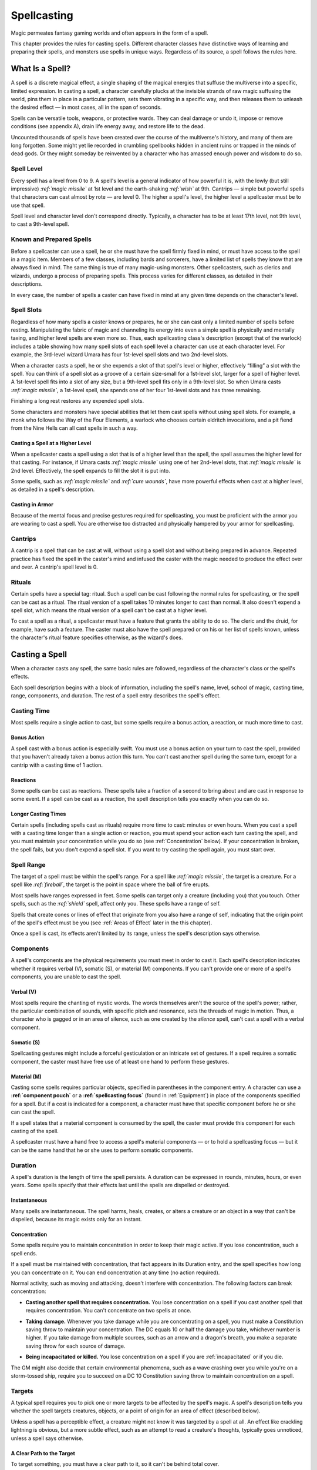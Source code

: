 .. -*- mode: rst; coding: utf-8 -*-

============
Spellcasting
============

.. index:: ! magic, ! spellcasting
   double: spell; casting

Magic permeates fantasy gaming worlds and often appears in the form of a
spell.

This chapter provides the rules for casting spells. Different character
classes have distinctive ways of learning and preparing their spells,
and monsters use spells in unique ways. Regardless of its source, a
spell follows the rules here.


What Is a Spell?
================

.. index:: ! spell

A spell is a discrete magical effect, a single shaping of the magical
energies that suffuse the multiverse into a specific, limited
expression. In casting a spell, a character carefully plucks at the
invisible strands of raw magic suffusing the world, pins them in place
in a particular pattern, sets them vibrating in a specific way, and then
releases them to unleash the desired effect — in most cases, all in the
span of seconds.

Spells can be versatile tools, weapons, or protective wards. They can
deal damage or undo it, impose or remove conditions (see appendix A),
drain life energy away, and restore life to the dead.

Uncounted thousands of spells have been created over the course of the
multiverse's history, and many of them are long forgotten. Some might
yet lie recorded in crumbling spellbooks hidden in ancient ruins or
trapped in the minds of dead gods. Or they might someday be reinvented
by a character who has amassed enough power and wisdom to do so.


Spell Level
-----------

.. index::
   double: spell; level

Every spell has a level from 0 to 9. A spell's level is a general
indicator of how powerful it is, with the lowly (but still impressive)
*:ref:`magic missile`* at 1st level and the earth-shaking *:ref:`wish`* at 9th.
Cantrips — simple but powerful spells that characters can cast almost by
rote — are level 0. The higher a spell's level, the higher level a
spellcaster must be to use that spell.

Spell level and character level don't correspond directly. Typically, a
character has to be at least 17th level, not 9th level, to cast a
9th-level spell.


Known and Prepared Spells
-------------------------

.. index::
   double: known; spell
   double: prepared; spell

Before a spellcaster can use a spell, he or she must have the spell
firmly fixed in mind, or must have access to the spell in a magic item.
Members of a few classes, including bards and sorcerers, have a limited
list of spells they know that are always fixed in mind. The same thing
is true of many magic-using monsters. Other spellcasters, such as
clerics and wizards, undergo a process of preparing spells. This process
varies for different classes, as detailed in their descriptions.

In every case, the number of spells a caster can have fixed in mind at
any given time depends on the character's level.


Spell Slots
-----------

.. index:: ! slot
   double: spell; slot

Regardless of how many spells a caster knows or prepares, he or she can
cast only a limited number of spells before resting. Manipulating the
fabric of magic and channeling its energy into even a simple spell is
physically and mentally taxing, and higher level spells are even more
so. Thus, each spellcasting class's description (except that of the
warlock) includes a table showing how many spell slots of each spell
level a character can use at each character level. For example, the
3rd-level wizard Umara has four 1st-level spell slots and two 2nd-level
slots.

When a character casts a spell, he or she expends a slot of that spell's
level or higher, effectively “filling” a slot with the spell. You can
think of a spell slot as a groove of a certain size-small for a
1st-level slot, larger for a spell of higher level. A 1st-level spell
fits into a slot of any size, but a 9th-level spell fits only in a
9th-level slot. So when Umara casts *:ref:`magic missile`*, a 1st-level spell,
she spends one of her four 1st-level slots and has three remaining.

.. index::
   triple: long; rest; spell slots

Finishing a long rest restores any expended spell slots.

Some characters and monsters have special abilities that let them cast
spells without using spell slots. For example, a monk who follows the
Way of the Four Elements, a warlock who chooses certain eldritch
invocations, and a pit fiend from the Nine Hells can all cast spells in
such a way.


Casting a Spell at a Higher Level
~~~~~~~~~~~~~~~~~~~~~~~~~~~~~~~~~

.. index:: ! overcasting
   triple: spell; casting; over level

When a spellcaster casts a spell using a slot that is of a higher level
than the spell, the spell assumes the higher level for that casting. For
instance, if Umara casts *:ref:`magic missile`* using one of her 2nd-level
slots, that *:ref:`magic missile`* is 2nd level. Effectively, the spell expands
to fill the slot it is put into.

Some spells, such as *:ref:`magic missile`* and *:ref:`cure wounds`*, have more
powerful effects when cast at a higher level, as detailed in a spell's
description.


Casting in Armor
~~~~~~~~~~~~~~~~

.. index::
   triple: spell; casting; in armor
   triple: armor; proficiency; spellcasting

Because of the mental focus and precise gestures required for
spellcasting, you must be proficient with the armor you are wearing to
cast a spell. You are otherwise too distracted and physically hampered
by your armor for spellcasting.


Cantrips
--------

.. index:: ! cantrip

A cantrip is a spell that can be cast at will, without using a spell
slot and without being prepared in advance. Repeated practice has fixed
the spell in the caster's mind and infused the caster with the magic
needed to produce the effect over and over. A cantrip's spell level is
0.


Rituals
-------

.. index:: ! ritual
   triple: spell; casting; ritual

Certain spells have a special tag: ritual. Such a spell can be cast
following the normal rules for spellcasting, or the spell can be cast as
a ritual. The ritual version of a spell takes 10 minutes longer to cast
than normal. It also doesn't expend a spell slot, which means the ritual
version of a spell can't be cast at a higher level.

.. index::
   triple: ritual; class; feature

To cast a spell as a ritual, a spellcaster must have a feature that
grants the ability to do so. The cleric and the druid, for example, have
such a feature. The caster must also have the spell prepared or on his
or her list of spells known, unless the character's ritual feature
specifies otherwise, as the wizard's does.


Casting a Spell
===============

.. index::
   triple: spell; casting; rules

When a character casts any spell, the same basic rules are followed,
regardless of the character's class or the spell's effects.

Each spell description begins with a block of information, including the
spell's name, level, school of magic, casting time, range, components,
and duration. The rest of a spell entry describes the spell's effect.

Casting Time
------------

.. index::
   triple: spell; casting; time

Most spells require a single action to cast, but some spells require a
bonus action, a reaction, or much more time to cast.

Bonus Action
~~~~~~~~~~~~

.. index::
   triple: spell; casting; bonus

A spell cast with a bonus action is especially swift. You must use a
bonus action on your turn to cast the spell, provided that you haven't
already taken a bonus action this turn. You can't cast another spell
during the same turn, except for a cantrip with a casting time of 1
action.

Reactions
~~~~~~~~~

.. index::
   triple: spell; casting; reaction

Some spells can be cast as reactions. These spells take a fraction of a
second to bring about and are cast in response to some event. If a spell
can be cast as a reaction, the spell description tells you exactly when
you can do so.

Longer Casting Times
~~~~~~~~~~~~~~~~~~~~

.. index::
   triple: spell; casting; time

Certain spells (including spells cast as rituals) require more time to
cast: minutes or even hours. When you cast a spell with a casting time
longer than a single action or reaction, you must spend your action each
turn casting the spell, and you must maintain your concentration while
you do so (see :ref:`Concentration` below). If your concentration is broken,
the spell fails, but you don't expend a spell slot. If you want to try
casting the spell again, you must start over.

Spell Range
-----------

.. index::
   double: spell; range

The target of a spell must be within the spell's range. For a spell like
*:ref:`magic missile`*, the target is a creature. For a spell like *:ref:`fireball`*,
the target is the point in space where the ball of fire erupts.

.. index::
   triple: spell; range; self

Most spells have ranges expressed in feet. Some spells can target only a
creature (including you) that you touch. Other spells, such as the
*:ref:`shield`* spell, affect only you. These spells have a range of self.

.. index::
   triple: spell; range; area

Spells that create cones or lines of effect that originate from you also
have a range of self, indicating that the origin point of the spell's
effect must be you (see :ref:`Areas of Effect` later in the this chapter).

Once a spell is cast, its effects aren't limited by its range, unless
the spell's description says otherwise.

Components
----------

.. index::
   triple: spell; casting; components

A spell's components are the physical requirements you must meet in
order to cast it. Each spell's description indicates whether it requires
verbal (V), somatic (S), or material (M) components. If you can't
provide one or more of a spell's components, you are unable to cast the
spell.

Verbal (V)
~~~~~~~~~~

.. index:: ! verbal
   triple: spell; verbal; components

Most spells require the chanting of mystic words. The words themselves
aren't the source of the spell's power; rather, the particular
combination of sounds, with specific pitch and resonance, sets the
threads of magic in motion. Thus, a character who is gagged or in an
area of silence, such as one created by the *silence* spell, can't cast
a spell with a verbal component.

Somatic (S)
~~~~~~~~~~~

.. index:: ! somatic
   triple: spell; somatic; components

Spellcasting gestures might include a forceful gesticulation or an
intricate set of gestures. If a spell requires a somatic component, the
caster must have free use of at least one hand to perform these
gestures.

Material (M)
~~~~~~~~~~~~

.. index:: ! material
   triple: spell; material; components

Casting some spells requires particular objects, specified in
parentheses in the component entry. A character can use a **:ref:`component
pouch`** or a **:ref:`spellcasting focus`** (found in :ref:`Equipment`) in place of
the components specified for a spell. But if a cost is indicated for a
component, a character must have that specific component before he or
she can cast the spell.

If a spell states that a material component is consumed by the spell,
the caster must provide this component for each casting of the spell.

A spellcaster must have a hand free to access a spell's material
components — or to hold a spellcasting focus — but it can be the same hand
that he or she uses to perform somatic components.

Duration
--------

.. index:: ! duration
   double: spell; duration

A spell's duration is the length of time the spell persists. A duration
can be expressed in rounds, minutes, hours, or even years. Some spells
specify that their effects last until the spells are dispelled or
destroyed.

Instantaneous
~~~~~~~~~~~~~

.. index::
   triple: spell; duration; instantaneous

Many spells are instantaneous. The spell harms, heals, creates, or
alters a creature or an object in a way that can't be dispelled, because
its magic exists only for an instant.

.. _Concentration:

Concentration
~~~~~~~~~~~~~

.. index:: ! concentration
   triple: spell; casting; concentration

Some spells require you to maintain concentration in order to keep their
magic active. If you lose concentration, such a spell ends.

If a spell must be maintained with concentration, that fact appears in
its Duration entry, and the spell specifies how long you can concentrate
on it. You can end concentration at any time (no action required).

Normal activity, such as moving and attacking, doesn't interfere with
concentration. The following factors can break concentration:

-  **Casting another spell that requires concentration.** You lose
   concentration on a spell if you cast another spell that requires
   concentration. You can't concentrate on two spells at once.

.. index::
   double: damage; concentration

-  **Taking damage.** Whenever you take damage while you are
   concentrating on a spell, you must make a Constitution saving throw
   to maintain your concentration. The DC equals 10 or half the damage
   you take, whichever number is higher. If you take damage from
   multiple sources, such as an arrow and a dragon's breath, you make a
   separate saving throw for each source of damage.

.. index::
   double: incapacitated; concentration
   double: death; concentration

-  **Being incapacitated or killed.** You lose concentration on a spell
   if you are :ref:`incapacitated` or if you die.

The GM might also decide that certain environmental phenomena, such as a
wave crashing over you while you're on a storm-tossed ship, require you
to succeed on a DC 10 Constitution saving throw to maintain
concentration on a spell.

Targets
-------

.. index::
   triple: spell; casting; target

A typical spell requires you to pick one or more targets to be affected
by the spell's magic. A spell's description tells you whether the spell
targets creatures, objects, or a point of origin for an area of effect
(described below).

Unless a spell has a perceptible effect, a creature might not know it
was targeted by a spell at all. An effect like crackling lightning is
obvious, but a more subtle effect, such as an attempt to read a
creature's thoughts, typically goes unnoticed, unless a spell says
otherwise.

A Clear Path to the Target
~~~~~~~~~~~~~~~~~~~~~~~~~~

.. index::
   triple: spell; casting; cover

To target something, you must have a clear path to it, so it can't be
behind total cover.

If you place an area of effect at a point that you can't see and an
obstruction, such as a wall, is between you and that point, the point of
origin comes into being on the near side of that obstruction.

Targeting Yourself
~~~~~~~~~~~~~~~~~~

.. index::
   triple: spell; target; self

If a spell targets a creature of your choice, you can choose yourself,
unless the creature must be hostile or specifically a creature other
than you. If you are in the area of effect of a spell you cast, you can
target yourself.

.. _Areas of Effect:

Areas of Effect
---------------

.. index:: ! area of effect, ! AoE

Spells such as *:ref:`burning hands`* and *:ref:`cone of cold`* cover an area,
allowing them to affect multiple creatures at once.

.. index::
   triple: spell; casting; point of origin

A spell's description specifies its area of effect, which typically has
one of five different shapes: cone, cube, cylinder, line, or sphere.
Every area of effect has a **point of origin**, a location from which
the spell's energy erupts. The rules for each shape specify how you
position its point of origin. Typically, a point of origin is a point in
space, but some spells have an area whose origin is a creature or an
object.

A spell's effect expands in straight lines from the point of origin. If
no unblocked straight line extends from the point of origin to a
location within the area of effect, that location isn't included in the
spell's area. To block one of these imaginary lines, an obstruction must
provide total cover.

Cone
~~~~

.. index::
   triple: cone; spell; area

A cone extends in a direction you choose from its point of origin. A
cone's width at a given point along its length is equal to that point's
distance from the point of origin. A cone's area of effect specifies its
maximum length.

A cone's point of origin is not included in the cone's area of effect,
unless you decide otherwise.

Cube
~~~~

.. index::
   triple: cube; spell; area

You select a cube's point of origin, which lies anywhere on a face of
the cubic effect. The cube's size is expressed as the length of each
side.

A cube's point of origin is not included in the cube's area of effect,
unless you decide otherwise.

Cylinder
~~~~~~~~

.. index::
   triple: cylinder; spell; area

A cylinder's point of origin is the center of a circle of a particular
radius, as given in the spell description. The circle must either be on
the ground or at the height of the spell effect. The energy in a
cylinder expands in straight lines from the point of origin to the
perimeter of the circle, forming the base of the cylinder. The spell's
effect then shoots up from the base or down from the top, to a distance
equal to the height of the cylinder.

A cylinder's point of origin is included in the cylinder's area of
effect.

Line
~~~~

.. index::
   triple: line; spell; area

A line extends from its point of origin in a straight path up to its
length and covers an area defined by its width.

A line's point of origin is not included in the line's area of effect,
unless you decide otherwise.

Sphere
~~~~~~

.. index::
   triple: sphere; spell; area

You select a sphere's point of origin, and the sphere extends outward
from that point. The sphere's size is expressed as a radius in feet that
extends from the point.

A sphere's point of origin is included in the sphere's area of effect.

Spell Saving Throws
-------------------

.. index::
   double: spell; saving throw

Many spells specify that a target can make a saving throw to avoid some
or all of a spell's effects. The spell specifies the ability that the
target uses for the save and what happens on a success or failure.

.. index::
   double: spell; difficulty class
   double: spell; DC

**The DC to resist one of your spells** = 8 + your spellcasting ability
modifier + your proficiency bonus + any special modifiers.

Spell Attack Rolls
------------------

.. index::
   triple: spell; attack; roll

Some spells require the caster to make an attack roll to determine
whether the spell effect hits the intended target. Your attack bonus
with a spell attack equals your spellcasting ability modifier + your
proficiency bonus.

Most spells that require attack rolls involve ranged attacks. Remember
that you have disadvantage on a ranged attack roll if you are within 5
feet of a hostile creature that can see you and that isn't
:ref:`incapacitated`.

.. sidebar:: The Schools of Magic

  .. index:: ! school of magic
     double: magic; school
     double: spell; school

  Academies of magic group spells into eight categories called schools of
  magic. Scholars, particularly wizards, apply these categories to all
  spells, believing that all magic functions in essentially the same way,
  whether it derives from rigorous study or is bestowed by a deity.

  The schools of magic help describe spells; they have no rules of their
  own, although some rules refer to the schools.

  .. index:: ! abjuration
     triple: abjuration; magic; school

  **Abjuration** spells are protective in nature, though some of them have
  aggressive uses. They create magical barriers, negate harmful effects,
  harm trespassers, or banish creatures to other planes of existence.

  .. index:: ! conjuration
     triple: conjuration; magic; school

  **Conjuration** spells involve the transportation of objects and
  creatures from one location to another. Some spells summon creatures or
  objects to the caster's side, whereas others allow the caster to
  teleport to another location. Some conjurations create objects or
  effects out of nothing.

  .. index:: ! divination
     triple: divination; magic; school

  **Divination** spells reveal information, whether in the form of secrets
  long forgotten, glimpses of the future, the locations of hidden things,
  the truth behind illusions, or visions of distant people or places.

  .. index:: ! enchantment
     triple: enchantment; magic; school

  **Enchantment** spells affect the minds of others, influencing or
  controlling their behavior. Such spells can make enemies see the caster
  as a friend, force creatures to take a course of action, or even control
  another creature like a puppet.

  .. index:: ! evocation
     triple: evocation; magic; school

  **Evocation** spells manipulate magical energy to produce a desired
  effect. Some call up blasts of fire or lightning. Others channel
  positive energy to heal wounds.

  .. index:: ! illusion
     triple: illusion; magic; school

  **Illusion** spells deceive the senses or minds of others. They cause
  people to see things that are not there, to miss things that are there,
  to hear phantom noises, or to remember things that never happened. Some
  illusions create phantom images that any creature can see, but the most
  insidious illusions plant an image directly in the mind of a creature.

  .. index:: ! necromancy
     triple: necromancy; magic; school

  **Necromancy** spells manipulate the energies of life and death. Such
  spells can grant an extra reserve of life force, drain the life energy
  from another creature, create the undead, or even bring the dead back to
  life.

  Creating the undead through the use of necromancy spells such as
  *:ref:`animate dead`* is not a good act, and only evil casters use such spells
  frequently.

  .. index:: ! transmutation
     triple: transmutation; magic; school

  **Transmutation** spells change the properties of a creature, object, or
  environment. They might turn an enemy into a harmless creature, bolster
  the strength of an ally, make an object move at the caster's command, or
  enhance a creature's innate healing abilities to rapidly recover from
  injury.


Combining Magical Effects
-------------------------

.. index::
   double: combining; spell

The effects of different spells add together while the durations of
those spells overlap. The effects of the same spell cast multiple times
don't combine, however. Instead, the most potent effect — such as the
highest bonus — from those castings applies while their durations overlap.

For example, if two clerics cast *:ref:`bless`* on the same target, that
character gains the spell's benefit only once; he or she doesn't get to
roll two bonus dice.

